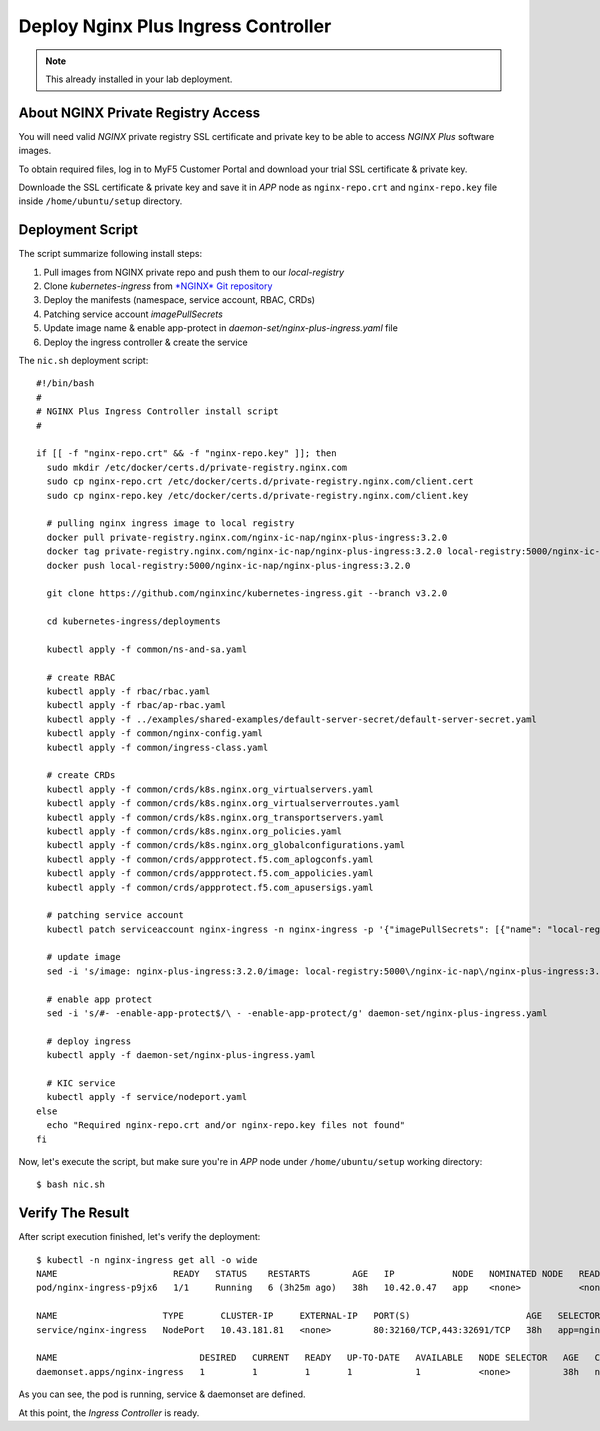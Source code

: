 Deploy Nginx Plus Ingress Controller
====

.. note::
  This already installed in your lab deployment.
  
About NGINX Private Registry Access
----

You will need valid *NGINX* private registry SSL certificate and private key to be able to access *NGINX Plus* software images.

To obtain required files, log in to MyF5 Customer Portal and download your trial SSL certificate & private key.

.. image:: img/download-certs.png

Downloade the SSL certificate & private key and save it in *APP* node as
``nginx-repo.crt`` and ``nginx-repo.key`` file inside ``/home/ubuntu/setup`` directory.


Deployment Script
----

The script summarize following install steps:

1. Pull images from NGINX private repo and push them to our *local-registry*

#. Clone *kubernetes-ingress* from `*NGINX* Git repository <https://github.com/nginxinc/kubernetes-ingress.git>`_

#. Deploy the manifests (namespace, service account, RBAC, CRDs)

#. Patching service account *imagePullSecrets*

#. Update image name & enable app-protect in *daemon-set/nginx-plus-ingress.yaml* file

#. Deploy the ingress controller & create the service

The ``nic.sh`` deployment script::

  #!/bin/bash
  #
  # NGINX Plus Ingress Controller install script
  #
  
  if [[ -f "nginx-repo.crt" && -f "nginx-repo.key" ]]; then
    sudo mkdir /etc/docker/certs.d/private-registry.nginx.com
    sudo cp nginx-repo.crt /etc/docker/certs.d/private-registry.nginx.com/client.cert
    sudo cp nginx-repo.key /etc/docker/certs.d/private-registry.nginx.com/client.key
  
    # pulling nginx ingress image to local registry
    docker pull private-registry.nginx.com/nginx-ic-nap/nginx-plus-ingress:3.2.0
    docker tag private-registry.nginx.com/nginx-ic-nap/nginx-plus-ingress:3.2.0 local-registry:5000/nginx-ic-nap/nginx-plus-ingress:3.2.0
    docker push local-registry:5000/nginx-ic-nap/nginx-plus-ingress:3.2.0
  
    git clone https://github.com/nginxinc/kubernetes-ingress.git --branch v3.2.0
    
    cd kubernetes-ingress/deployments
  
    kubectl apply -f common/ns-and-sa.yaml
  
    # create RBAC
    kubectl apply -f rbac/rbac.yaml
    kubectl apply -f rbac/ap-rbac.yaml
    kubectl apply -f ../examples/shared-examples/default-server-secret/default-server-secret.yaml
    kubectl apply -f common/nginx-config.yaml
    kubectl apply -f common/ingress-class.yaml
  
    # create CRDs
    kubectl apply -f common/crds/k8s.nginx.org_virtualservers.yaml
    kubectl apply -f common/crds/k8s.nginx.org_virtualserverroutes.yaml
    kubectl apply -f common/crds/k8s.nginx.org_transportservers.yaml
    kubectl apply -f common/crds/k8s.nginx.org_policies.yaml
    kubectl apply -f common/crds/k8s.nginx.org_globalconfigurations.yaml
    kubectl apply -f common/crds/appprotect.f5.com_aplogconfs.yaml
    kubectl apply -f common/crds/appprotect.f5.com_appolicies.yaml
    kubectl apply -f common/crds/appprotect.f5.com_apusersigs.yaml
  
    # patching service account
    kubectl patch serviceaccount nginx-ingress -n nginx-ingress -p '{"imagePullSecrets": [{"name": "local-registry-cred"}]}'
  
    # update image
    sed -i 's/image: nginx-plus-ingress:3.2.0/image: local-registry:5000\/nginx-ic-nap\/nginx-plus-ingress:3.2.0/g' daemon-set/nginx-plus-ingress.yaml
  
    # enable app protect
    sed -i 's/#- -enable-app-protect$/\ - -enable-app-protect/g' daemon-set/nginx-plus-ingress.yaml
  
    # deploy ingress
    kubectl apply -f daemon-set/nginx-plus-ingress.yaml
  
    # KIC service
    kubectl apply -f service/nodeport.yaml
  else
    echo "Required nginx-repo.crt and/or nginx-repo.key files not found"
  fi

Now, let's execute the script, but make sure you're in *APP* node under ``/home/ubuntu/setup`` working directory::

  $ bash nic.sh

Verify The Result
----

After script execution finished, let's verify the deployment::

  $ kubectl -n nginx-ingress get all -o wide
  NAME                      READY   STATUS    RESTARTS        AGE   IP           NODE   NOMINATED NODE   READINESS GATES
  pod/nginx-ingress-p9jx6   1/1     Running   6 (3h25m ago)   38h   10.42.0.47   app    <none>           <none>

  NAME                    TYPE       CLUSTER-IP     EXTERNAL-IP   PORT(S)                      AGE   SELECTOR
  service/nginx-ingress   NodePort   10.43.181.81   <none>        80:32160/TCP,443:32691/TCP   38h   app=nginx-ingress

  NAME                           DESIRED   CURRENT   READY   UP-TO-DATE   AVAILABLE   NODE SELECTOR   AGE   CONTAINERS           IMAGES                                                      SELECTOR
  daemonset.apps/nginx-ingress   1         1         1       1            1           <none>          38h   nginx-plus-ingress   local-registry:5000/nginx-ic-nap/nginx-plus-ingress:3.2.0   app=nginx-ingress

As you can see, the pod is running, service & daemonset are defined.

At this point, the *Ingress Controller* is ready.